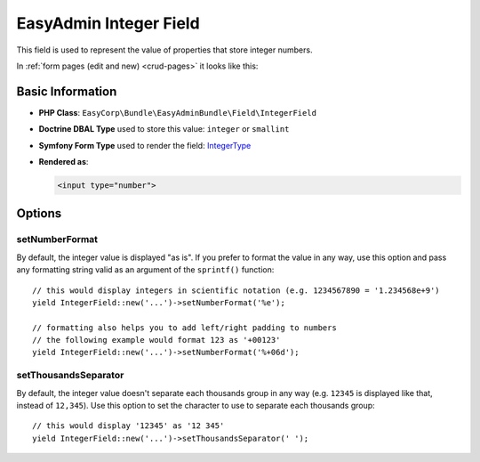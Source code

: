 EasyAdmin Integer Field
=======================

This field is used to represent the value of properties that store integer numbers.

In :ref:`form pages (edit and new) <crud-pages>` it looks like this:

.. image:: ../images/fields/field-integer.png
   :alt: Default style of EasyAdmin integer field

Basic Information
-----------------

* **PHP Class**: ``EasyCorp\Bundle\EasyAdminBundle\Field\IntegerField``
* **Doctrine DBAL Type** used to store this value: ``integer`` or ``smallint``
* **Symfony Form Type** used to render the field: `IntegerType`_
* **Rendered as**:

  .. code-block:: html

    <input type="number">

Options
-------

setNumberFormat
~~~~~~~~~~~~~~~

By default, the integer value is displayed "as is". If you prefer to format the
value in any way, use this option and pass any formatting string valid as an
argument of the ``sprintf()`` function::

    // this would display integers in scientific notation (e.g. 1234567890 = '1.234568e+9')
    yield IntegerField::new('...')->setNumberFormat('%e');

    // formatting also helps you to add left/right padding to numbers
    // the following example would format 123 as '+00123'
    yield IntegerField::new('...')->setNumberFormat('%+06d');

setThousandsSeparator
~~~~~~~~~~~~~~~~~~~~~

By default, the integer value doesn't separate each thousands group in any way
(e.g. ``12345`` is displayed like that, instead of ``12,345``). Use this option
to set the character to use to separate each thousands group::

    // this would display '12345' as '12 345'
    yield IntegerField::new('...')->setThousandsSeparator(' ');

.. _`IntegerType`: https://symfony.com/doc/current/reference/forms/types/integer.html
